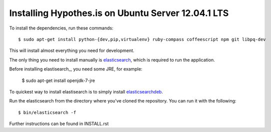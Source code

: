 Installing Hypothes.is on Ubuntu Server 12.04.1 LTS
######################

To install the dependencies, run these commands::

    $ sudo apt-get install python-{dev,pip,virtualenv} ruby-compass coffeescript npm git libpq-dev

This will install almost everything you need for development.

The only thing you need to install manually is elasticsearch_,
which is required to run the application.

Before installing elastisearch_, you need some JRE, for example:

    $ sudo apt-get install openjdk-7-jre

To quickest way to install elastisearch is to simply install elasticsearchdeb_.

Run the elasticsearch from the directory where you've cloned the repository. You can 
run it with the following::

    $ bin/elasticsearch -f

Further instructions can be found in INSTALL.rst

.. _pyramid: http://www.pylonsproject.org/
.. _gunicorn: http://gunicorn.org/
.. _uWSGI: http://projects.unbit.it/uwsgi/
.. _elasticsearch: http://www.elasticsearch.org/
.. _CoffeeScript: http://coffeescript.org/
.. _Sass: http://sass-lang.com/
.. _Compass: http://compass-style.org/
.. _UglifyJS: http://marijnhaverbeke.nl//uglifyjs
.. _clean-css: https://github.com/GoalSmashers/clean-css
.. _elasticsearch: http://www.elasticsearch.org/
.. _elasticsearchdeb: https://github.com/downloads/elasticsearch/elasticsearch/elasticsearch-0.19.11.deb

